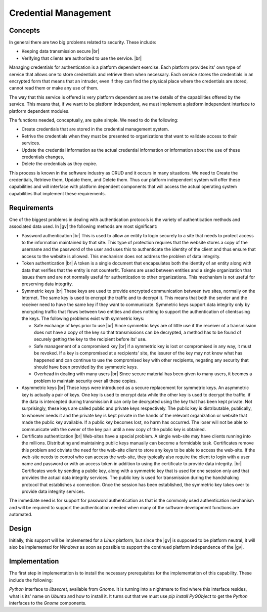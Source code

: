 #####################
Credential Management
#####################

********
Concepts
********
In general there are two big problems related to security. These include:

* Keeping data transmission secure |br| 
* Verifying that clients are authorized to use the service. |br| 

Managing credentials for authentication is a platform dependent exercise. Each
platform provides its' own type of service that allows one to store credentials
and retrieve them when necessary. Each service stores the credentials in an
encrypted form that means that an intruder, even if they can find the physical
place where the credentials are stored, cannot read them or make any use of
them.

The way that this service is offered is very platform dependent as are the
details of the capabilities offered by the service. This means that, if we want
to be platform independent, we must implement a platform independent interface
to platform dependent modules.

The functions needed, conceptually, are quite simple. We need to do the
following:

* Create credentials that are stored in the credential management system.
* Retrive the credentials when they must be presented to organizations that want
  to validate access to their services.
* Update the credential information as the actual credential information or
  information about the use of these credentials changes,
* Delete the credentials as they expire.

This process is known in the software industry as CRUD and it occurs in many
situations. We need to Create the credentials, Retrieve them, Update them, and
Delete them. Thus our platform independent system will offer these capabilities
and will interface with platform dependent components that will access
the actual operating system capabilities that implement these requirements.

************
Requirements
************
One of the biggest problems in dealing with authentication protocols is the
variety of authentication methods and associated data used. In |gv|
the following methods are most significant:

* Password authentication |br| 
  This is used to allow an entity to login securely to a site that needs to
  protect access to the information maintained by that site. This type of
  protection requires that the website stores a copy of the username and the
  password of the user and uses this to authenticate the identity of the client
  and thus ensure that access to the website is allowed. This mechanism does not
  address the problem of data integrity.
* Token authentication |br| 
  A token is a single document that encapsulates both the identity of an entity
  along with data that verifies that the entity is not counterfit. Tokens
  are used between entities and a single organization that issues them and are
  not normally useful for authentication to other organizations. This mechanism
  is not useful for preserving data integrity.

* Symmetric keys |br|
  These keys are used to provide encrypted communication between two sites,
  normally on the Internet. The same key is used to encrypt the traffic and to
  decrypt it. This means that both the sender and the receiver need to have the
  same key if they want to communicate. Symmetric keys support data integrity
  only by encrypting traffic that flows between two entities and does nothing to
  support the authentication of clientsusing the keys. The following  problems
  exist with symmetric keys:

  * Safe exchange of keys prior to use |br| 
    Since symmetric keys are of little use if the receiver of a transmission
    does not have a copy of the key so that transmissions can be decrypted, a
    method has to be found of securely getting the key to the recipient before
    its' use.
  * Safe management of a compromised key |br| 
    if a symmetric key is lost or compromised in any way, it must be revoked. If
    a key is compromised at a recipients' site, the issurer of the key may not
    know what has happened and can continue to use the compromised key with
    other recipients, negating any security that should have been provided by
    the symmetric keys.
  * Overhead in dealing with many users |br| 
    Since secure material has been given to many users, it beomes a problem to
    maintain security over all these copies.

* Asymmetric keys |br|
  These keys were introduced as a secure replacement for symmetric keys. An
  asymmetric key is actually a pair of keys. One key is used to encrypt data
  while the other key is used to decrypt the traffic. if the data is intercepted
  during transmission it can only be decrypted using the key that has been kept
  private. Not surprisingly, these keys are called public and private keys
  respectively. The public key is distributable, publically, to whoever needs it
  and the private key is kept private in the hands of the relevant organization
  or website that made the public key available. If a public key becomes lost,
  no harm has occurred. The loser will not be able to communicate with the owner
  of the key pair until a new copy of the public key is obtained.
* Certificate authentication |br|
  Web-sites have a special problem. A single web-site may have clients running
  into the millions. Distributing and maintaining public keys manually can
  become a formidable task. Certificates remove this problem and obviate the
  need for the web-site client to store any keys to be able to access the
  web-site. If the  web-site needs to control who can access the web-site, they
  typically also require the client to login with a user name and password or
  with an access token in addition to using the certificate to provide data
  integrity. |br| 
  Certificates work by sending a public key, along with a symmetric key that is
  used for one session only and that provides the actual data integrity services.
  The public key is used for transmission during the handshaking protocol that
  establishes a connection. Once the session has been established, the
  symmetric key takes over to provide data integrity services.

The immediate need is for support for password authentication as that is the
commonly used authentication mechanism and will be required to support the
authentication needed when many of the software development functions are
automated.

******
Design
******

Initially, this support will be implemented for a *Linux* platform, but since
the |gv| is supposed to be platform neutral, it will also be implemented
for *Windows* as soon as possible to support the continued platform independence
of the |gv|.

**************
Implementation
**************

The first step in implementation is to install the necessary prerequisites for
the implementation of this capability. These include the following:

*Python* interface to `libsecret`, available from *Gnome*. It is turning
into a nightmare to find where this interface resides, what is its' name on
*Ubuntu* and how to install it. It turns out that we must use `pip install
PyGObject` to get the *Python* interfaces to the *Gnome* components.